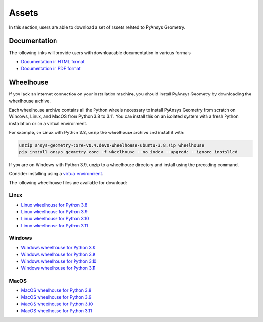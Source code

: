 Assets
######

In this section, users are able to download a set of assets related to PyAnsys Geometry.

Documentation
-------------

The following links will provide users with downloadable documentation in various formats

* `Documentation in HTML format <_static/assets/download/documentation-html.zip>`_
* `Documentation in PDF format <_static/assets/download/ansys-geometry-core.pdf>`_

Wheelhouse
----------

If you lack an internet connection on your installation machine, you should install PyAnsys Geometry
by downloading the wheelhouse archive.

Each wheelhouse archive contains all the Python wheels necessary to install PyAnsys Geometry from scratch on Windows,
Linux, and MacOS from Python 3.8 to 3.11. You can install this on an isolated system with a fresh Python
installation or on a virtual environment.

For example, on Linux with Python 3.8, unzip the wheelhouse archive and install it with:

.. code:: bash

    unzip ansys-geometry-core-v0.4.dev0-wheelhouse-ubuntu-3.8.zip wheelhouse
    pip install ansys-geometry-core -f wheelhouse --no-index --upgrade --ignore-installed

If you are on Windows with Python 3.9, unzip to a wheelhouse directory and install using the preceding command.

Consider installing using a `virtual environment <https://docs.python.org/3/library/venv.html>`_.

The following wheelhouse files are available for download:

Linux
^^^^^

* `Linux wheelhouse for Python 3.8 <_static/assets/download/ansys-geometry-core-v0.4.dev0-wheelhouse-ubuntu-3.8.zip>`_
* `Linux wheelhouse for Python 3.9 <_static/assets/download/ansys-geometry-core-v0.4.dev0-wheelhouse-ubuntu-3.9.zip>`_
* `Linux wheelhouse for Python 3.10 <_static/assets/download/ansys-geometry-core-v0.4.dev0-wheelhouse-ubuntu-3.10.zip>`_
* `Linux wheelhouse for Python 3.11 <_static/assets/download/ansys-geometry-core-v0.4.dev0-wheelhouse-ubuntu-3.11.zip>`_

Windows
^^^^^^^

* `Windows wheelhouse for Python 3.8 <_static/assets/download/ansys-geometry-core-v0.4.dev0-wheelhouse-windows-3.8.zip>`_
* `Windows wheelhouse for Python 3.9 <_static/assets/download/ansys-geometry-core-v0.4.dev0-wheelhouse-windows-3.9.zip>`_
* `Windows wheelhouse for Python 3.10 <_static/assets/download/ansys-geometry-core-v0.4.dev0-wheelhouse-windows-3.10.zip>`_
* `Windows wheelhouse for Python 3.11 <_static/assets/download/ansys-geometry-core-v0.4.dev0-wheelhouse-windows-3.11.zip>`_

MacOS
^^^^^

* `MacOS wheelhouse for Python 3.8 <_static/assets/download/ansys-geometry-core-v0.4.dev0-wheelhouse-macos-3.8.zip>`_
* `MacOS wheelhouse for Python 3.9 <_static/assets/download/ansys-geometry-core-v0.4.dev0-wheelhouse-macos-3.9.zip>`_
* `MacOS wheelhouse for Python 3.10 <_static/assets/download/ansys-geometry-core-v0.4.dev0-wheelhouse-macos-3.10.zip>`_
* `MacOS wheelhouse for Python 3.11 <_static/assets/download/ansys-geometry-core-v0.4.dev0-wheelhouse-macos-3.11.zip>`_
